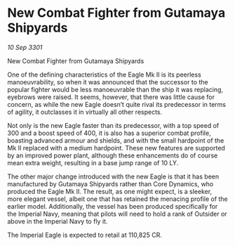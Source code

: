 * New Combat Fighter from Gutamaya Shipyards

/10 Sep 3301/

New Combat Fighter from Gutamaya Shipyards  
 
One of the defining characteristics of the Eagle Mk II is its peerless manoeuvrability, so when it was announced that the successor to the popular fighter would be less manoeuvrable than the ship it was replacing, eyebrows were raised. It seems, however, that there was little cause for concern, as while the new Eagle doesn’t quite rival its predecessor in terms of agility, it outclasses it in virtually all other respects. 

Not only is the new Eagle faster than its predecessor, with a top speed of 300 and a boost speed of 400, it is also has a superior combat profile, boasting advanced armour and shields, and with the small hardpoint of the Mk II replaced with a medium hardpoint. These new features are supported by an improved power plant, although these enhancements do of course mean extra weight, resulting in a base jump range of 10 LY. 

The other major change introduced with the new Eagle is that it has been manufactured by Gutamaya Shipyards rather than Core Dynamics, who produced the Eagle Mk II. The result, as one might expect, is a sleeker, more elegant vessel, albeit one that has retained the menacing profile of the earlier model. Additionally, the vessel has been produced specifically for the Imperial Navy, meaning that pilots will need to hold a rank of Outsider or above in the Imperial Navy to fly it. 

The Imperial Eagle is expected to retail at 110,825 CR.
